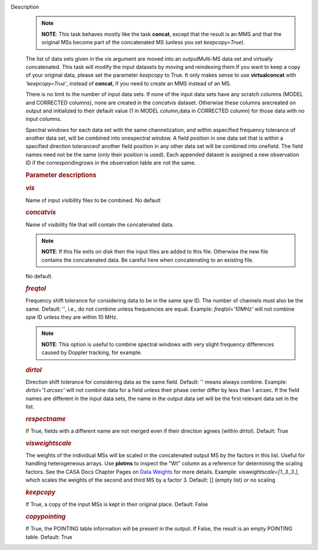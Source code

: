 Description
   .. note:: **NOTE**: This task behaves mostly like the task **concat**,
      except that the result is an MMS and that the original MSs
      become part of the concatenated MS (unless you set
      *keepcopy=True*).

   The list of data sets given in the *vis* argument are moved into
   an outputMulti-MS data set and virtually concatenated. This task
   will modify the input datasets by moving and reindexing them.If
   you want to keep a copy of your original data, please set the
   parameter *keepcopy* to True. It only makes sense to use
   **virtualconcat** with *'keepcopy=True'*, instead of **concat**,
   if you need to create an MMS instead of an MS.

   There is no limit to the number of input data sets. If none of the
   input data sets have any scratch columns (MODEL and CORRECTED
   columns), none are created in the *concatvis* dataset. Otherwise
   these columns arecreated on output and initialized to their
   default value (1 in MODEL column,data in CORRECTED column) for
   those data with no input columns.

   Spectral windows for each data set with the same channelization,
   and within aspecified frequency tolerance of another data set,
   will be combined into onespectral window. A field position in one
   data set that is within a specified direction toleranceof another
   field position in any other data set will be combined into
   onefield. The field names need not be the same (only their
   position is used). Each appended dataset is assigned a new
   observation ID if the correspondingrows in the observation table
   are not the same.

   

   .. rubric:: Parameter descriptions
      

   .. rubric:: *vis*
      

   Name of input visibility files to be combined. No default

   .. rubric:: *concatvis*
      

   Name of visibility file that will contain the concatenated data.

   .. note:: **NOTE**: If this file exits on disk then the input files are
      added to this file. Otherwise the new file contains the
      concatenated data. Be careful here when concatenating to an
      existing file.

   No default.

   .. rubric:: *freqtol*
      

   Frequency shift tolerance for considering data to be in the same
   spw ID. The number of channels must also be the same. Default: '',
   i.e., do not combine unless frequencies are equal. Example:
   *freqtol='10MHz'* will not combine spw ID unless they are within
   10 MHz.

   .. note:: **NOTE**: This option is useful to combine spectral windows
      with very slight frequency differences caused by Doppler
      tracking, for example.

   .. rubric:: *dirtol*
      

   Direction shift tolerance for considering data as the same field.
   Default: '' means always combine. Example: *dirtol='1.arcsec'*
   will not combine data for a field unless their phase center differ
   by less than 1 arcsec. If the field names are different in the
   input data sets, the name in the output data set will be the first
   relevant data set in the list.

   .. rubric:: *respectname*
      

   If True, fields with a different name are not merged even if their
   direction agrees (within *dirtol*). Default: True

   .. rubric:: *visweightscale*
      

   The weights of the individual MSs will be scaled in the
   concatenated output MS by the factors in this list. Useful for
   handling heterogeneous arrays. Use **plotms** to inspect the "Wt"
   column as a reference for determining the scaling factors. See the
   CASA Docs Chapter Pages on `Data
   Weights <https://casa.nrao.edu/casadocs-devel/stable/calibration-and-visibility-data/data-weights>`__
   for more details. Example: *visweightscale=[1.,3.,3.]*, which
   scales the weights of the second and third MS by a factor 3.
   Default: [] (empty list) or no scaling

   .. rubric:: *keepcopy*
      

   If True, a copy of the input MSs is kept in their original place.
   Default: False

   .. rubric:: *copypointing*
      

   If True, the POINTING table information will be present in the
   output. If False, the result is an empty POINTING table. Default:
   True
